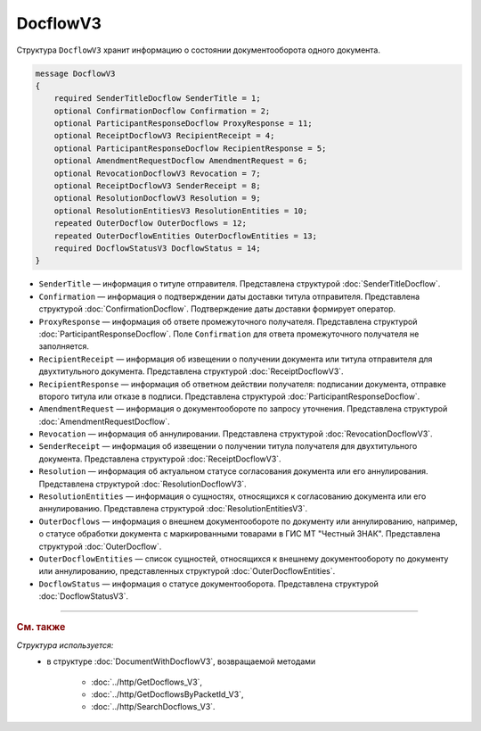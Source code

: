 DocflowV3
=========

Структура ``DocflowV3`` хранит информацию о состоянии документооборота одного документа.

.. code-block:: protobuf

    message DocflowV3
    {
        required SenderTitleDocflow SenderTitle = 1;
        optional ConfirmationDocflow Confirmation = 2;
        optional ParticipantResponseDocflow ProxyResponse = 11;
        optional ReceiptDocflowV3 RecipientReceipt = 4;
        optional ParticipantResponseDocflow RecipientResponse = 5;
        optional AmendmentRequestDocflow AmendmentRequest = 6;
        optional RevocationDocflowV3 Revocation = 7;
        optional ReceiptDocflowV3 SenderReceipt = 8;
        optional ResolutionDocflowV3 Resolution = 9;
        optional ResolutionEntitiesV3 ResolutionEntities = 10;
        repeated OuterDocflow OuterDocflows = 12;
        repeated OuterDocflowEntities OuterDocflowEntities = 13;
        required DocflowStatusV3 DocflowStatus = 14;
    }

- ``SenderTitle`` — информация о титуле отправителя. Представлена структурой :doc:`SenderTitleDocflow`.
- ``Confirmation`` — информация о подтверждении даты доставки титула отправителя. Представлена структурой :doc:`ConfirmationDocflow`. Подтверждение даты доставки формирует оператор.
- ``ProxyResponse`` — информация об ответе промежуточного получателя. Представлена структурой :doc:`ParticipantResponseDocflow`. Поле ``Confirmation`` для ответа промежуточного получателя не заполняется.
- ``RecipientReceipt`` — информация об извещении о получении документа или титула отправителя для двухтитульного документа. Представлена структурой :doc:`ReceiptDocflowV3`.
- ``RecipientResponse`` — информация об ответном действии получателя: подписании документа, отправке второго титула или отказе в подписи. Представлена структурой :doc:`ParticipantResponseDocflow`.
- ``AmendmentRequest`` — информация о документообороте по запросу уточнения. Представлена структурой :doc:`AmendmentRequestDocflow`.
- ``Revocation`` — информация об аннулировании. Представлена структурой :doc:`RevocationDocflowV3`.
- ``SenderReceipt`` — информация об извещении о получении титула получателя для двухтитульного документа. Представлена структурой :doc:`ReceiptDocflowV3`.
- ``Resolution`` — информация об актуальном статусе согласования документа или его аннулирования. Представлена структурой :doc:`ResolutionDocflowV3`.
- ``ResolutionEntities`` — информация о сущностях, относящихся к согласованию документа или его аннулированию. Представлена структурой :doc:`ResolutionEntitiesV3`.
- ``OuterDocflows`` — информация о внешнем документообороте по документу или аннулированию, например, о статусе обработки документа с маркированными товарами в ГИС МТ "Честный ЗНАК". Представлена структурой :doc:`OuterDocflow`.
- ``OuterDocflowEntities`` — список сущностей, относящихся к внешнему документообороту по документу или аннулированию, представленных структурой :doc:`OuterDocflowEntities`.
- ``DocflowStatus`` — информация о статусе документооборота. Представлена структурой :doc:`DocflowStatusV3`.

----

.. rubric:: См. также

*Структура используется:*
	- в структуре :doc:`DocumentWithDocflowV3`, возвращаемой методами

		- :doc:`../http/GetDocflows_V3`,
		- :doc:`../http/GetDocflowsByPacketId_V3`,
		- :doc:`../http/SearchDocflows_V3`.